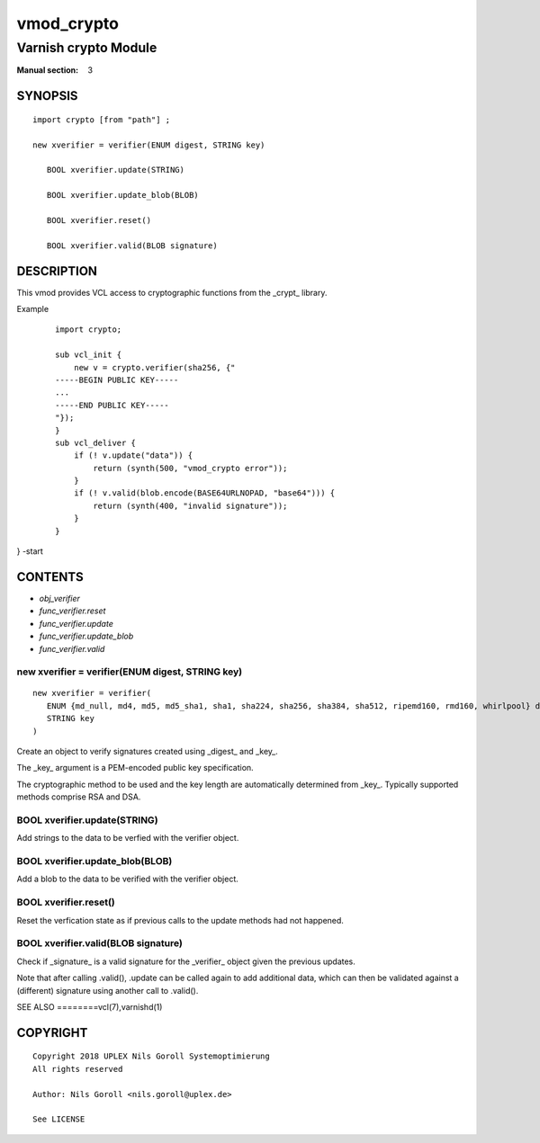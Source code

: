 ..
.. NB:  This file is machine generated, DO NOT EDIT!
..
.. Edit vmod.vcc and run make instead
..

.. role:: ref(emphasis)

.. _vmod_crypto(3):

===========
vmod_crypto
===========

---------------------
Varnish crypto Module
---------------------

:Manual section: 3

SYNOPSIS
========


::

   import crypto [from "path"] ;
   
   new xverifier = verifier(ENUM digest, STRING key)
  
      BOOL xverifier.update(STRING)
  
      BOOL xverifier.update_blob(BLOB)
  
      BOOL xverifier.reset()
  
      BOOL xverifier.valid(BLOB signature)
  


DESCRIPTION
===========

This vmod provides VCL access to cryptographic functions from the
_crypt_ library.

Example
    ::

	import crypto;

	sub vcl_init {
	    new v = crypto.verifier(sha256, {"
	-----BEGIN PUBLIC KEY-----
	...
	-----END PUBLIC KEY-----
	"});
	}
	sub vcl_deliver {
	    if (! v.update("data")) {
		return (synth(500, "vmod_crypto error"));
	    }
	    if (! v.valid(blob.encode(BASE64URLNOPAD, "base64"))) {
		return (synth(400, "invalid signature"));
	    }
	}
} -start

CONTENTS
========

* :ref:`obj_verifier`
* :ref:`func_verifier.reset`
* :ref:`func_verifier.update`
* :ref:`func_verifier.update_blob`
* :ref:`func_verifier.valid`


.. _obj_verifier:

new xverifier = verifier(ENUM digest, STRING key)
-------------------------------------------------

::

   new xverifier = verifier(
      ENUM {md_null, md4, md5, md5_sha1, sha1, sha224, sha256, sha384, sha512, ripemd160, rmd160, whirlpool} digest,
      STRING key
   )

Create an object to verify signatures created using _digest_ and
_key_.

The _key_ argument is a PEM-encoded public key specification.

The cryptographic method to be used and the key length are
automatically determined from _key_. Typically supported methods
comprise RSA and DSA.

.. _func_verifier.update:

BOOL xverifier.update(STRING)
-----------------------------

Add strings to the data to be verfied with the verifier object.


.. _func_verifier.update_blob:

BOOL xverifier.update_blob(BLOB)
--------------------------------

Add a blob to the data to be verified with the verifier object.


.. _func_verifier.reset:

BOOL xverifier.reset()
----------------------

Reset the verfication state as if previous calls to the update methods
had not happened.


.. _func_verifier.valid:

BOOL xverifier.valid(BLOB signature)
------------------------------------

Check if _signature_ is a valid signature for the _verifier_ object
given the previous updates.

Note that after calling .valid(), .update can be called again to add
additional data, which can then be validated against a (different)
signature using another call to .valid().


SEE ALSO
========vcl\(7),varnishd\(1)





COPYRIGHT
=========

::

  Copyright 2018 UPLEX Nils Goroll Systemoptimierung
  All rights reserved
 
  Author: Nils Goroll <nils.goroll@uplex.de>
 
  See LICENSE
 
